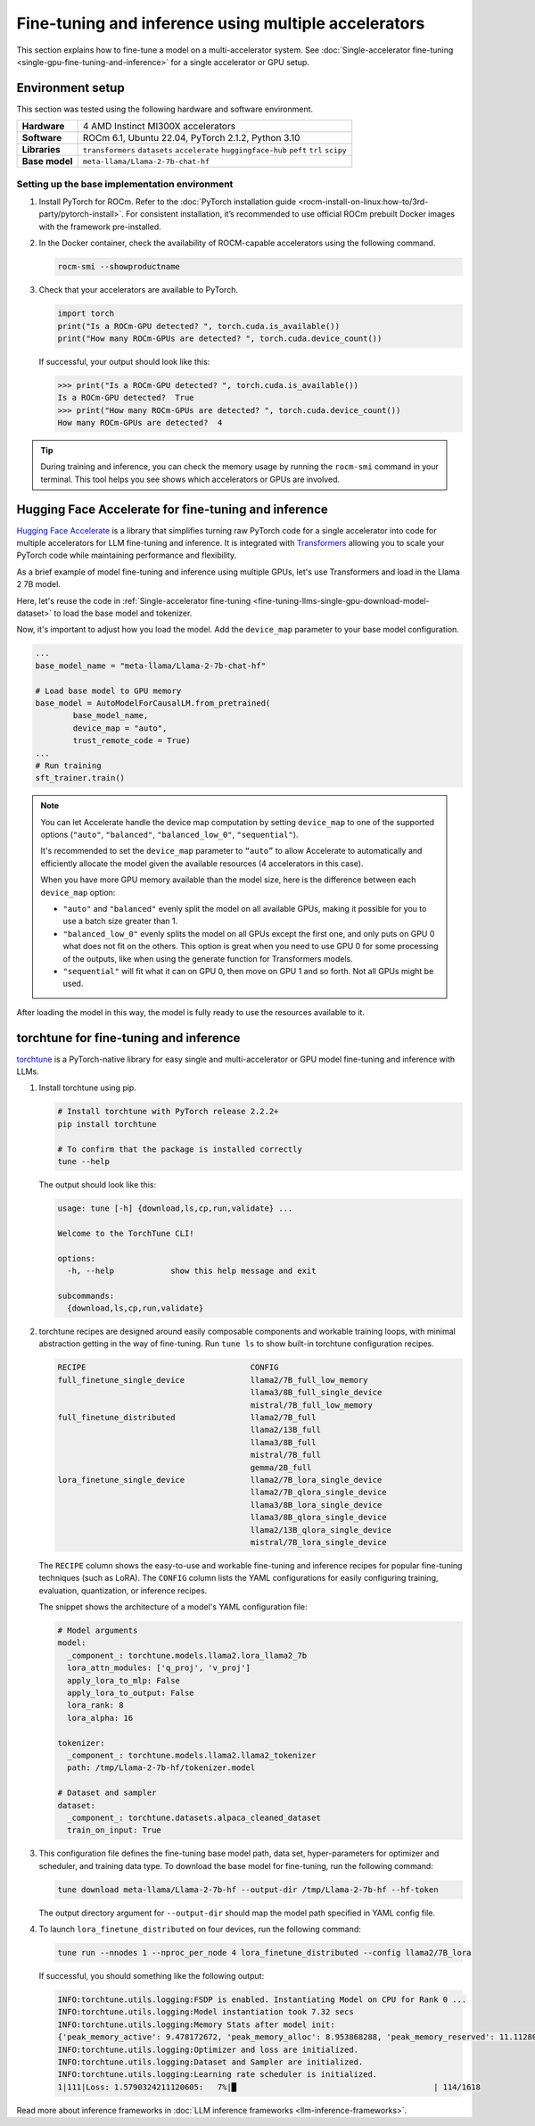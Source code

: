 .. meta::
   :description: Model fine-tuning and inference on a multi-GPU system
   :keywords: ROCm, LLM, fine-tuning, usage, tutorial, multi-GPU, distributed, inference

*****************************************************
Fine-tuning and inference using multiple accelerators
*****************************************************

This section explains how to fine-tune a model on a multi-accelerator system. See
:doc:`Single-accelerator fine-tuning <single-gpu-fine-tuning-and-inference>` for a single accelerator or GPU setup.

.. _fine-tuning-llms-multi-gpu-env:

Environment setup
=================

This section was tested using the following hardware and software environment.

.. list-table::
   :stub-columns: 1

   * - Hardware
     - 4 AMD Instinct MI300X accelerators

   * - Software
     - ROCm 6.1, Ubuntu 22.04, PyTorch 2.1.2, Python 3.10

   * - Libraries
     - ``transformers`` ``datasets`` ``accelerate`` ``huggingface-hub`` ``peft`` ``trl`` ``scipy``

   * - Base model
     - ``meta-llama/Llama-2-7b-chat-hf``

.. _fine-tuning-llms-multi-gpu-env-setup:

Setting up the base implementation environment
----------------------------------------------

#. Install PyTorch for ROCm. Refer to the
   :doc:`PyTorch installation guide <rocm-install-on-linux:how-to/3rd-party/pytorch-install>`. For consistent
   installation, it’s recommended to use official ROCm prebuilt Docker images with the framework pre-installed.

#. In the Docker container, check the availability of ROCM-capable accelerators using the following command.

   .. code-block:: shell

      rocm-smi --showproductname

#. Check that your accelerators are available to PyTorch.

   .. code-block:: python

      import torch
      print("Is a ROCm-GPU detected? ", torch.cuda.is_available())
      print("How many ROCm-GPUs are detected? ", torch.cuda.device_count())

   If successful, your output should look like this:

   .. code-block:: shell

      >>> print("Is a ROCm-GPU detected? ", torch.cuda.is_available())
      Is a ROCm-GPU detected?  True
      >>> print("How many ROCm-GPUs are detected? ", torch.cuda.device_count())
      How many ROCm-GPUs are detected?  4

.. tip::

   During training and inference, you can check the memory usage by running the ``rocm-smi`` command in your terminal.
   This tool helps you see shows which accelerators or GPUs are involved.


.. _fine-tuning-llms-multi-gpu-hugging-face-accelerate:

Hugging Face Accelerate for fine-tuning and inference
===========================================================

`Hugging Face Accelerate <https://huggingface.co/docs/accelerate/en/index>`_ is a library that simplifies turning raw
PyTorch code for a single accelerator into code for multiple accelerators for LLM fine-tuning and inference. It is
integrated with `Transformers <https://huggingface.co/docs/transformers/en/index>`_ allowing you to scale your PyTorch
code while maintaining performance and flexibility.

As a brief example of model fine-tuning and inference using multiple GPUs, let's use Transformers and load in the Llama
2 7B model.

Here, let's reuse the code in :ref:`Single-accelerator fine-tuning <fine-tuning-llms-single-gpu-download-model-dataset>`
to load the base model and tokenizer.

Now, it's important to adjust how you load the model. Add the ``device_map`` parameter to your base model configuration.

.. code-block:: python

   ...
   base_model_name = "meta-llama/Llama-2-7b-chat-hf"
   
   # Load base model to GPU memory
   base_model = AutoModelForCausalLM.from_pretrained(
           base_model_name, 
           device_map = "auto",
           trust_remote_code = True)
   ...
   # Run training
   sft_trainer.train()

.. note::

   You can let Accelerate handle the device map computation by setting ``device_map`` to one of the supported options
   (``"auto"``, ``"balanced"``, ``"balanced_low_0"``, ``"sequential"``).

   It's recommended to set the ``device_map`` parameter to ``“auto”`` to allow Accelerate to automatically and
   efficiently allocate the model given the available resources (4 accelerators in this case).

   When you have more GPU memory available than the model size, here is the difference between each ``device_map``
   option:

   * ``"auto"`` and ``"balanced"`` evenly split the model on all available GPUs, making it possible for you to use a
     batch size greater than 1.

   * ``"balanced_low_0"`` evenly splits the model on all GPUs except the first
     one, and only puts on GPU 0 what does not fit on the others. This
     option is great when you need to use GPU 0 for some processing of the
     outputs, like when using the generate function for Transformers
     models.

   * ``"sequential"`` will fit what it can on GPU 0, then move on GPU 1 and so forth. Not all GPUs might be used.

After loading the model in this way, the model is fully ready to use the resources available to it.

.. _fine-tuning-llms-multi-gpu-torchtune:

torchtune for fine-tuning and inference
=============================================

`torchtune <https://pytorch.org/torchtune/main/>`_ is a PyTorch-native library for easy single and multi-accelerator or
GPU model fine-tuning and inference with LLMs.

#. Install torchtune using pip.

   .. code-block:: shell

      # Install torchtune with PyTorch release 2.2.2+
      pip install torchtune
      
      # To confirm that the package is installed correctly
      tune --help

   The output should look like this:

   .. code-block:: shell

      usage: tune [-h] {download,ls,cp,run,validate} ...
      
      Welcome to the TorchTune CLI!
      
      options:
        -h, --help            show this help message and exit
      
      subcommands:
        {download,ls,cp,run,validate}

#. torchtune recipes are designed around easily composable components and workable training loops, with minimal abstraction
   getting in the way of fine-tuning. Run ``tune ls`` to show built-in torchtune configuration recipes.

   .. code-block:: shell

      RECIPE                                   CONFIG
      full_finetune_single_device              llama2/7B_full_low_memory
                                               llama3/8B_full_single_device
                                               mistral/7B_full_low_memory
      full_finetune_distributed                llama2/7B_full
                                               llama2/13B_full
                                               llama3/8B_full
                                               mistral/7B_full
                                               gemma/2B_full
      lora_finetune_single_device              llama2/7B_lora_single_device
                                               llama2/7B_qlora_single_device
                                               llama3/8B_lora_single_device
                                               llama3/8B_qlora_single_device
                                               llama2/13B_qlora_single_device
                                               mistral/7B_lora_single_device

   The ``RECIPE`` column shows the easy-to-use and workable fine-tuning and inference recipes for popular fine-tuning
   techniques (such as LoRA). The ``CONFIG`` column lists the YAML configurations for easily configuring training,
   evaluation, quantization, or inference recipes.

   The snippet shows the architecture of a model's YAML configuration file:

   .. code-block:: yaml

      # Model arguments
      model:
        _component_: torchtune.models.llama2.lora_llama2_7b
        lora_attn_modules: ['q_proj', 'v_proj']
        apply_lora_to_mlp: False
        apply_lora_to_output: False
        lora_rank: 8
        lora_alpha: 16
      
      tokenizer:
        _component_: torchtune.models.llama2.llama2_tokenizer
        path: /tmp/Llama-2-7b-hf/tokenizer.model
      
      # Dataset and sampler
      dataset:
        _component_: torchtune.datasets.alpaca_cleaned_dataset
        train_on_input: True

#. This configuration file defines the fine-tuning base model path, data set, hyper-parameters for optimizer and scheduler,
   and training data type. To download the base model for fine-tuning, run the following command:

   .. code-block:: shell

      tune download meta-llama/Llama-2-7b-hf --output-dir /tmp/Llama-2-7b-hf --hf-token

   The output directory argument for ``--output-dir`` should map the model path specified in YAML config file.

#. To launch ``lora_finetune_distributed`` on four devices, run the following
   command:

   .. code-block:: shell

      tune run --nnodes 1 --nproc_per_node 4 lora_finetune_distributed --config llama2/7B_lora

   If successful, you should something like the following output:

   .. code-block:: shell

      INFO:torchtune.utils.logging:FSDP is enabled. Instantiating Model on CPU for Rank 0 ...
      INFO:torchtune.utils.logging:Model instantiation took 7.32 secs
      INFO:torchtune.utils.logging:Memory Stats after model init:
      {'peak_memory_active': 9.478172672, 'peak_memory_alloc': 8.953868288, 'peak_memory_reserved': 11.112808448}
      INFO:torchtune.utils.logging:Optimizer and loss are initialized.
      INFO:torchtune.utils.logging:Dataset and Sampler are initialized.
      INFO:torchtune.utils.logging:Learning rate scheduler is initialized.
      1|111|Loss: 1.5790324211120605:   7%|█                                          | 114/1618

Read more about inference frameworks in :doc:`LLM inference frameworks <llm-inference-frameworks>`.

